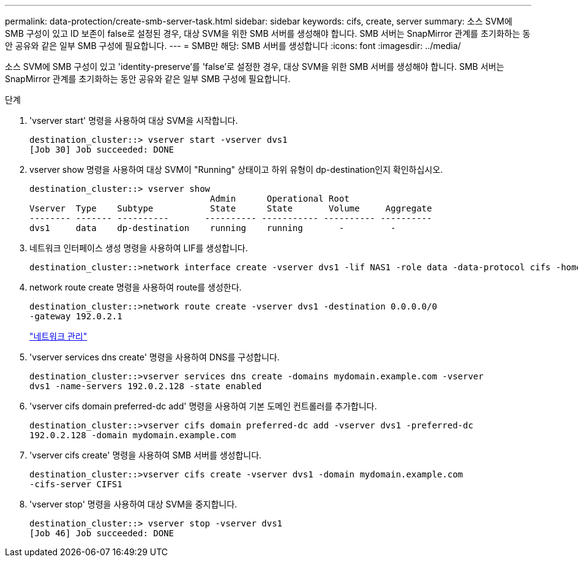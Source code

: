 ---
permalink: data-protection/create-smb-server-task.html 
sidebar: sidebar 
keywords: cifs, create, server 
summary: 소스 SVM에 SMB 구성이 있고 ID 보존이 false로 설정된 경우, 대상 SVM을 위한 SMB 서버를 생성해야 합니다. SMB 서버는 SnapMirror 관계를 초기화하는 동안 공유와 같은 일부 SMB 구성에 필요합니다. 
---
= SMB만 해당: SMB 서버를 생성합니다
:icons: font
:imagesdir: ../media/


[role="lead"]
소스 SVM에 SMB 구성이 있고 'identity-preserve'를 'false'로 설정한 경우, 대상 SVM을 위한 SMB 서버를 생성해야 합니다. SMB 서버는 SnapMirror 관계를 초기화하는 동안 공유와 같은 일부 SMB 구성에 필요합니다.

.단계
. 'vserver start' 명령을 사용하여 대상 SVM을 시작합니다.
+
[listing]
----
destination_cluster::> vserver start -vserver dvs1
[Job 30] Job succeeded: DONE
----
. vserver show 명령을 사용하여 대상 SVM이 "Running" 상태이고 하위 유형이 dp-destination인지 확인하십시오.
+
[listing]
----
destination_cluster::> vserver show
                                   Admin      Operational Root
Vserver  Type    Subtype           State      State       Volume     Aggregate
-------- ------- ----------       ---------- ----------- ---------- ----------
dvs1     data    dp-destination    running    running       -         -
----
. 네트워크 인터페이스 생성 명령을 사용하여 LIF를 생성합니다.
+
[listing]
----
destination_cluster::>network interface create -vserver dvs1 -lif NAS1 -role data -data-protocol cifs -home-node destination_cluster-01 -home-port a0a-101  -address 192.0.2.128 -netmask 255.255.255.128
----
. network route create 명령을 사용하여 route를 생성한다.
+
[listing]
----
destination_cluster::>network route create -vserver dvs1 -destination 0.0.0.0/0
-gateway 192.0.2.1
----
+
link:../networking/index.html["네트워크 관리"]

. 'vserver services dns create' 명령을 사용하여 DNS를 구성합니다.
+
[listing]
----
destination_cluster::>vserver services dns create -domains mydomain.example.com -vserver
dvs1 -name-servers 192.0.2.128 -state enabled
----
. 'vserver cifs domain preferred-dc add' 명령을 사용하여 기본 도메인 컨트롤러를 추가합니다.
+
[listing]
----
destination_cluster::>vserver cifs domain preferred-dc add -vserver dvs1 -preferred-dc
192.0.2.128 -domain mydomain.example.com
----
. 'vserver cifs create' 명령을 사용하여 SMB 서버를 생성합니다.
+
[listing]
----
destination_cluster::>vserver cifs create -vserver dvs1 -domain mydomain.example.com
-cifs-server CIFS1
----
. 'vserver stop' 명령을 사용하여 대상 SVM을 중지합니다.
+
[listing]
----
destination_cluster::> vserver stop -vserver dvs1
[Job 46] Job succeeded: DONE
----

